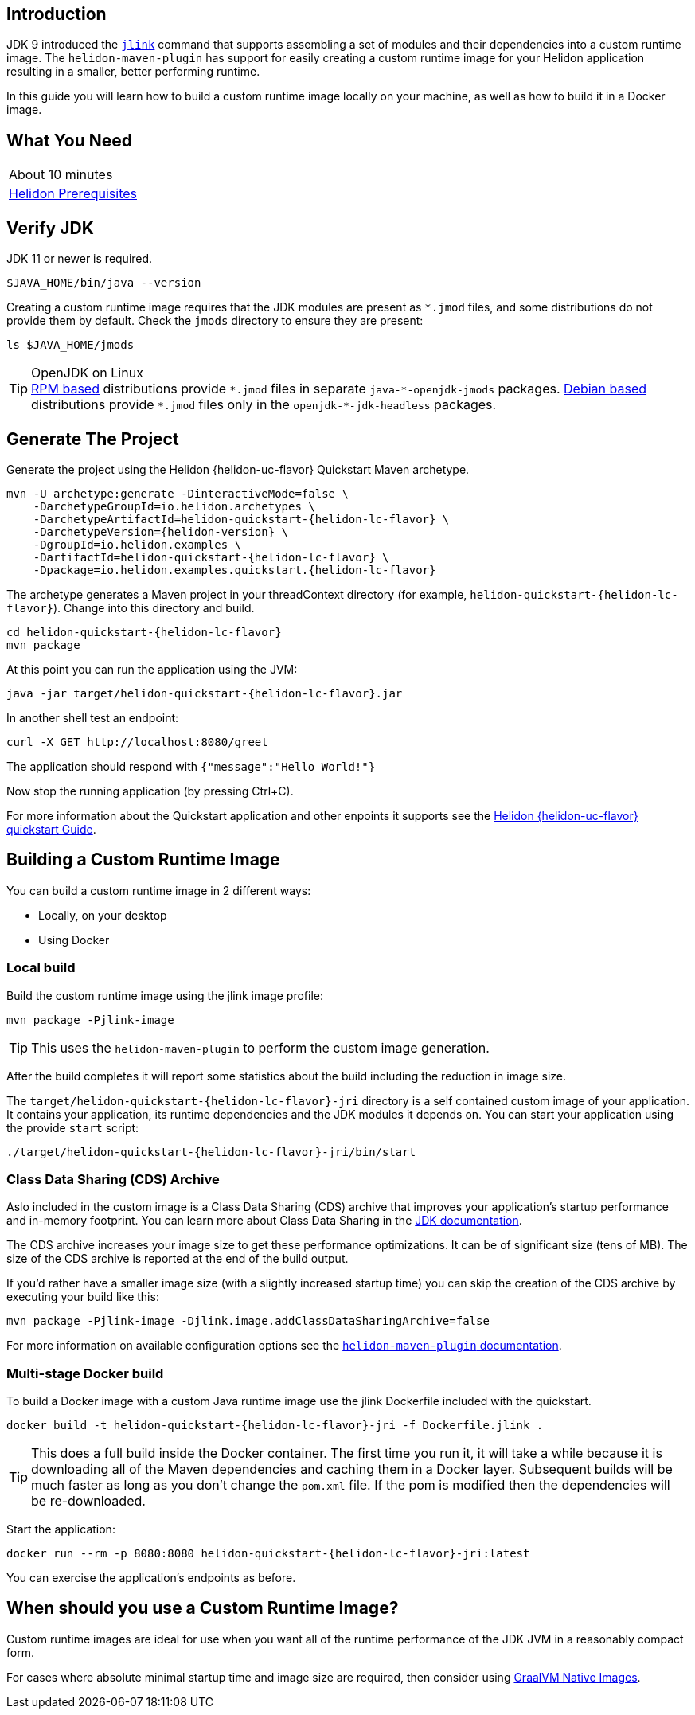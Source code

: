 ///////////////////////////////////////////////////////////////////////////////

    Copyright (c) 2020 Oracle and/or its affiliates.

    Licensed under the Apache License, Version 2.0 (the "License");
    you may not use this file except in compliance with the License.
    You may obtain a copy of the License at

        http://www.apache.org/licenses/LICENSE-2.0

    Unless required by applicable law or agreed to in writing, software
    distributed under the License is distributed on an "AS IS" BASIS,
    WITHOUT WARRANTIES OR CONDITIONS OF ANY KIND, either express or implied.
    See the License for the specific language governing permissions and
    limitations under the License.

///////////////////////////////////////////////////////////////////////////////

== Introduction

JDK 9 introduced the https://docs.oracle.com/en/java/javase/11/tools/jlink.html[`jlink`]
command that supports assembling a set of modules and their dependencies into a custom
runtime image. The `helidon-maven-plugin` has support for easily creating a custom runtime image for your
Helidon application resulting in a smaller, better performing runtime.

In this guide you will learn how to build a custom runtime image locally on your machine,
as well as how to build it in a Docker image.

== What You Need

|===
|About 10 minutes
| <<about/03_prerequisites.adoc,Helidon Prerequisites>>
|===

== Verify JDK

JDK 11 or newer is required.

[source,bash]
----
$JAVA_HOME/bin/java --version
----

Creating a custom runtime image requires that the JDK modules are present as `*.jmod` files, and some distributions
do not provide them by default. Check the `jmods` directory to ensure they are present:

[source,bash]
----
ls $JAVA_HOME/jmods
----

[TIP]
.OpenJDK on Linux
https://en.wikipedia.org/wiki/List_of_Linux_distributions#RPM-based[RPM based] distributions provide `\*.jmod` files in separate
`java-*-openjdk-jmods` packages.
https://en.wikipedia.org/wiki/List_of_Linux_distributions#Debian-based[Debian based] distributions provide `\*.jmod` files only
in the `openjdk-*-jdk-headless` packages.


== Generate The Project

Generate the project using the Helidon {helidon-uc-flavor} Quickstart Maven archetype.

[source,bash,subs="attributes+"]
----
mvn -U archetype:generate -DinteractiveMode=false \
    -DarchetypeGroupId=io.helidon.archetypes \
    -DarchetypeArtifactId=helidon-quickstart-{helidon-lc-flavor} \
    -DarchetypeVersion={helidon-version} \
    -DgroupId=io.helidon.examples \
    -DartifactId=helidon-quickstart-{helidon-lc-flavor} \
    -Dpackage=io.helidon.examples.quickstart.{helidon-lc-flavor}
----

The archetype generates a Maven project in your threadContext directory
(for example, `helidon-quickstart-{helidon-lc-flavor}`). Change into this directory and build.

[source,bash,subs="attributes+"]
----
cd helidon-quickstart-{helidon-lc-flavor}
mvn package
----

At this point you can run the application using the JVM:

[source,bash,subs="attributes+"]
----
java -jar target/helidon-quickstart-{helidon-lc-flavor}.jar
----

In another shell test an endpoint:

[source,bash]
----
curl -X GET http://localhost:8080/greet
----

The application should respond with `{"message":"Hello World!"}`

Now stop the running application (by pressing Ctrl+C).

For more information about the Quickstart application and other enpoints it supports see the
<<{helidon-lc-flavor}/guides/02_quickstart.adoc,Helidon {helidon-uc-flavor} quickstart Guide>>.

== Building a Custom Runtime Image

You can build a custom runtime image in 2 different ways:

* Locally, on your desktop
* Using Docker

=== Local build

Build the custom runtime image using the jlink image profile:

[source,bash]
----
mvn package -Pjlink-image
----

[TIP]
This uses the `helidon-maven-plugin` to perform the custom image generation.

After the build completes it will report some statistics about the build including
the reduction in image size.

The `target/helidon-quickstart-{helidon-lc-flavor}-jri` directory is a self contained
custom image of your application. It contains your application, its runtime
dependencies and the JDK modules it depends on. You can start your application
using the provide
`start` script:

[source,bash,subs="attributes+"]
----
./target/helidon-quickstart-{helidon-lc-flavor}-jri/bin/start
----

=== Class Data Sharing (CDS) Archive

Aslo included in the custom image is a Class Data Sharing (CDS) archive that
improves your application's startup performance and in-memory footprint.
You can learn more about Class Data Sharing in the
https://docs.oracle.com/en/java/javase/11/vm/class-data-sharing.html[JDK documentation].

The CDS archive increases your image size to get these performance optimizations.
It can be of significant size (tens of MB). The size of the CDS archive is
reported at the end of the build output.

If you'd rather have a smaller image size (with a slightly increased startup time) you
can skip the creation of the CDS archive by executing your build like this:

[source,bash]
----
mvn package -Pjlink-image -Djlink.image.addClassDataSharingArchive=false
----

For more information on available configuration options see the
https://github.com/oracle/helidon-build-tools/tree/master/helidon-maven-plugin[`helidon-maven-plugin` documentation].

=== Multi-stage Docker build

To build a Docker image with a custom Java runtime image use the jlink
Dockerfile included with the quickstart.

[source,bash,subs="attributes+"]
----
docker build -t helidon-quickstart-{helidon-lc-flavor}-jri -f Dockerfile.jlink .
----

[TIP]
This does a full build inside the Docker container. The first
time you run it, it will take a while because it is downloading all
of the Maven dependencies and caching them in a Docker layer.
Subsequent builds will be much faster as long as you don't change
the `pom.xml` file. If the pom is modified then the dependencies
will be re-downloaded.

Start the application:

[source,bash,subs="attributes+"]
----
docker run --rm -p 8080:8080 helidon-quickstart-{helidon-lc-flavor}-jri:latest
----

You can exercise the application's endpoints as before.

== When should you use a Custom Runtime Image?

Custom runtime images are ideal for use when you want all of the runtime performance of
the JDK JVM in a reasonably compact form.

For cases where absolute minimal startup time and image size are required, then
consider using <<{helidon-lc-flavor}/guides/36_graalnative.adoc,GraalVM Native Images>>.

